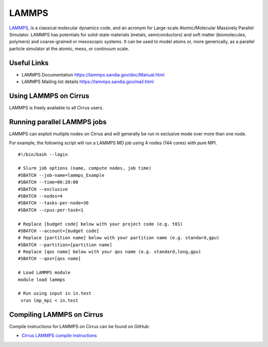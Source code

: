 LAMMPS
=======

`LAMMPS <http://lammps.sandia.gov/>`_, is a classical molecular dynamics code, and an
acronym for Large-scale Atomic/Molecular Massively Parallel Simulator. LAMMPS has
potentials for solid-state materials (metals, semiconductors) and soft matter
(biomolecules, polymers) and coarse-grained or mesoscopic systems. It can be used
to model atoms or, more generically, as a parallel particle simulator at the atomic,
meso, or continuum scale.

Useful Links
------------

* LAMMPS Documentation https://lammps.sandia.gov/doc/Manual.html
* LAMMPS Mailing list details https://lammps.sandia.gov/mail.html

Using LAMMPS on Cirrus
----------------------

LAMMPS is freely available to all Cirrus users.

Running parallel LAMMPS jobs
----------------------------

LAMMPS can exploit multiple nodes on Cirrus and will generally be run in
exclusive mode over more than one node.

For example, the following script will run a LAMMPS MD job using 4 nodes
(144 cores) with pure MPI.

::

   #!/bin/bash --login

   # Slurm job options (name, compute nodes, job time)
   #SBATCH --job-name=lammps_Example
   #SBATCH --time=00:20:00
   #SBATCH --exclusive
   #SBATCH --nodes=4
   #SBATCH --tasks-per-node=36
   #SBATCH --cpus-per-task=1

   # Replace [budget code] below with your project code (e.g. t01)
   #SBATCH --account=[budget code]
   # Replace [partition name] below with your partition name (e.g. standard,gpu)
   #SBATCH --partition=[partition name]
   # Replace [qos name] below with your qos name (e.g. standard,long,gpu)
   #SBATCH --qos=[qos name]

   # Load LAMMPS module
   module load lammps

   # Run using input in in.test
    srun lmp_mpi < in.test

Compiling LAMMPS on Cirrus
--------------------------

Compile instructions for LAMMPS on Cirrus can be found on GitHub:

* `Cirrus LAMMPS compile instructions <https://github.com/hpc-uk/build-instructions/tree/main/apps/LAMMPS>`_

